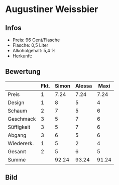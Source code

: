 * Augustiner Weissbier 
** Infos
   - Preis: 96 Cent/Flasche
   - Flasche: 0,5 Liter
   - Alkoholgehalt: 5,4 %
   - Herkunft: 

** Bewertung
   |            | Fkt. | Simon | Alessa |  Maxi |
   |------------+------+-------+--------+-------|
   | Preis      |    1 |  7.24 |   7.24 |  7.24 |
   | Design     |    1 |     8 |      5 |     4 |
   | Schaum     |    2 |     7 |      5 |     6 |
   | Geschmack  |    3 |     5 |      7 |     6 |
   | Süffigkeit |    3 |     5 |      7 |     6 |
   | Abgang     |    3 |     6 |      5 |     6 |
   | Wiedererk. |    1 |     5 |      2 |     4 |
   | Gesamt     |    2 |     5 |      6 |     5 |
   |------------+------+-------+--------+-------|
   | Summe      |      | 92.24 |  93.24 | 91.24 |
   #+TBLFM: @>$3=@2$3+@3$3+(@4$2*@4$3)+(@5$2*@5$3)+(@6$2*@6$3)+(@7$2*@7$3)+(@8$2*@8$3)+(@9$2*@9$3)::@>$4=@2$4+@3$4+(@4$2*@4$4)+(@5$2*@5$4)+(@6$2*@6$4)+(@7$2*@7$4)+(@8$2*@8$4)+(@9$2*@9$4)::@>$5=@2$5+@3$5+(@4$2*@4$5)+(@5$2*@5$5)+(@6$2*@6$5)+(@7$2*@7$5)+(@8$2*@8$5)+(@9$2*@9$5)


** Bild
      [[../images/AugustinerWeissbier.jpg]]
